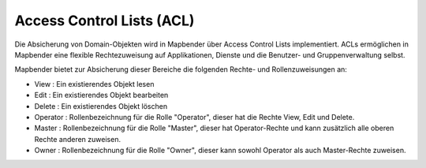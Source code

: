 .. _acl_de:


Access Control Lists (ACL)
==========================

Die Absicherung von Domain-Objekten wird in Mapbender über Access Control Lists implementiert. ACLs ermöglichen in Mapbender eine flexible Rechtezuweisung auf Applikationen, Dienste und die Benutzer- und Gruppenverwaltung selbst.

Mapbender bietet zur Absicherung dieser Bereiche die folgenden Rechte- und Rollenzuweisungen an:

- View       : Ein existierendes Objekt lesen
- Edit       : Ein existierendes Objekt bearbeiten
- Delete     : Ein existierendes Objekt löschen
- Operator   : Rollenbezeichnung für die Rolle "Operator", dieser hat die Rechte View, Edit und Delete.
- Master     : Rollenbezeichnung für die Rolle "Master", dieser hat Operator-Rechte und kann zusätzlich alle oberen Rechte anderen zuweisen.
- Owner      : Rollenbezeichnung für die Rolle "Owner", dieser kann sowohl Operator als auch Master-Rechte zuweisen.

